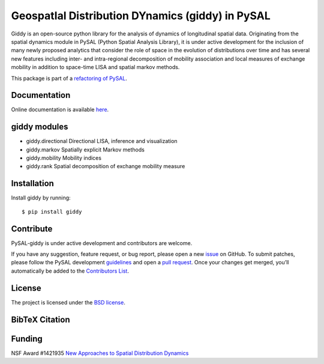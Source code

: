 GeospatIal Distribution DYnamics (giddy) in PySAL
=================================================

Giddy is an open-source python library for the analysis of dynamics of
longitudinal spatial data. Originating from the spatial dynamics module
in PySAL (Python Spatial Analysis Library), it is under active development
for the inclusion of many newly proposed analytics that consider the
role of space in the evolution of distributions over time and has
several new features including inter- and intra-regional decomposition
of mobility association and local measures of exchange mobility in
addition to space-time LISA and spatial markov methods.

.. image:: https://api.travis-ci.org/pysal/giddy.svg
   :target: https://travis-ci.org/pysal/giddy

.. image:: https://coveralls.io/repos/github/pysal/giddy/badge.svg?branch=master
   :target: https://coveralls.io/github/pysal/giddy?branch=master

.. image:: https://badges.gitter.im/pysal/giddy.svg
   :target: https://gitter.im/pysal/giddy

.. image:: https://readthedocs.org/projects/giddy/badge/?version=latest
   :target: https://giddy.readthedocs.io/en/latest/?badge=latest
   :alt: Documentation Status

.. image:: https://badge.fury.io/py/pypi.svg
    :target: https://badge.fury.io/py/pypi

.. image:: https://zenodo.org/badge/DOI/10.5281/zenodo.2633309.svg
   :target: https://doi.org/10.5281/zenodo.2633309

This package is part of a `refactoring of PySAL
<https://github.com/pysal/pysal/wiki/PEP-13:-Refactor-PySAL-Using-Submodules>`_.

*************
Documentation
*************

Online documentation is available `here <https://giddy.readthedocs.io>`_.

*************
giddy modules
*************

- giddy.directional  Directional LISA, inference and visualization
- giddy.markov  Spatially explicit Markov methods
- giddy.mobility  Mobility indices
- giddy.rank  Spatial decomposition of exchange mobility measure

************
Installation
************

Install giddy by running:

::

    $ pip install giddy

**********
Contribute
**********

PySAL-giddy is under active development and contributors are welcome.

If you have any suggestion, feature request, or bug report, please open
a new `issue <https://github.com/pysal/giddy/issues>`__ on GitHub. To
submit patches, please follow the PySAL development
`guidelines <http://pysal.readthedocs.io/en/latest/developers/index.html>`__
and open a `pull request <https://github.com/pysal/giddy>`__. Once your
changes get merged, you’ll automatically be added to the `Contributors
List <https://github.com/pysal/giddy/graphs/contributors>`__.

*******
License
*******

The project is licensed under the `BSD
license <https://github.com/pysal/giddy/blob/master/LICENSE.txt>`__.

***************
BibTeX Citation
***************

.. code-block::
    @misc{wei_kang_2019_2633309,
      author       = {Wei Kang and
                      Sergio Rey and
                      Philip Stephens and
                      Nicholas Malizia and
                      Levi John Wolf and
                      Stefanie Lumnitz and
                      jlaura and
                      Charles Schmidt and
                      eli knaap and
                      James Gaboardi and
                      Andy Eschbacher},
      title        = {pysal/giddy: giddy 2.1.0},
      month        = apr,
      year         = 2019,
      doi          = {10.5281/zenodo.2633309},
      url          = {https://doi.org/10.5281/zenodo.1322825}
    }

*******
Funding
*******

NSF Award #1421935 `New Approaches to Spatial Distribution
Dynamics <https://www.nsf.gov/awardsearch/showAward?AWD_ID=1421935>`__


